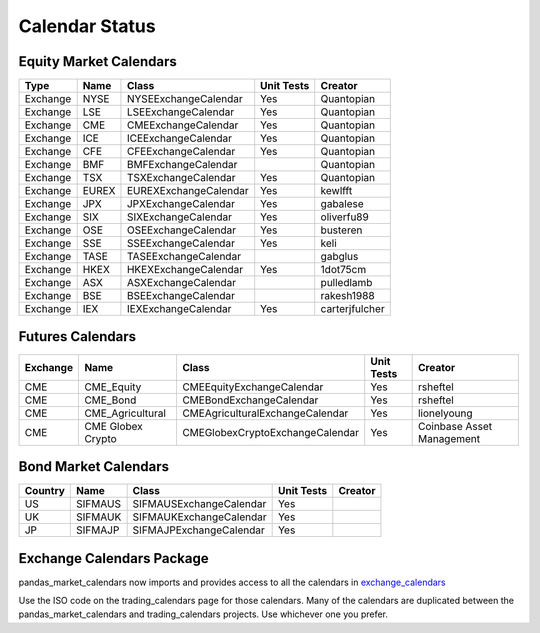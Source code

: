 Calendar Status
===============

Equity Market Calendars
#######################
========= ====== ===================== ============ ==========
 Type      Name         Class           Unit Tests   Creator
========= ====== ===================== ============ ==========
Exchange  NYSE   NYSEExchangeCalendar    Yes        Quantopian
Exchange  LSE    LSEExchangeCalendar     Yes        Quantopian
Exchange  CME    CMEExchangeCalendar     Yes        Quantopian
Exchange  ICE    ICEExchangeCalendar     Yes        Quantopian
Exchange  CFE    CFEExchangeCalendar     Yes        Quantopian
Exchange  BMF    BMFExchangeCalendar                Quantopian
Exchange  TSX    TSXExchangeCalendar     Yes        Quantopian
Exchange  EUREX  EUREXExchangeCalendar   Yes        kewlfft
Exchange  JPX    JPXExchangeCalendar     Yes        gabalese
Exchange  SIX    SIXExchangeCalendar     Yes        oliverfu89
Exchange  OSE    OSEExchangeCalendar     Yes        busteren
Exchange  SSE    SSEExchangeCalendar     Yes        keli
Exchange  TASE   TASEExchangeCalendar               gabglus
Exchange  HKEX   HKEXExchangeCalendar    Yes        1dot75cm
Exchange  ASX    ASXExchangeCalendar                pulledlamb
Exchange  BSE    BSEExchangeCalendar                rakesh1988
Exchange  IEX    IEXExchangeCalendar     Yes        carterjfulcher
========= ====== ===================== ============ ==========

Futures Calendars
#################
========== ================= =================================== ============ ============
 Exchange        Name             Class                          Unit Tests    Creator
========== ================= =================================== ============ ============
CME        CME_Equity         CMEEquityExchangeCalendar           Yes         rsheftel
CME        CME_Bond           CMEBondExchangeCalendar             Yes         rsheftel
CME        CME_Agricultural   CMEAgriculturalExchangeCalendar     Yes         lionelyoung
CME        CME Globex Crypto  CMEGlobexCryptoExchangeCalendar     Yes         Coinbase Asset Management
========== ================= =================================== ============ ============

Bond Market Calendars
#####################
========== ================ =================================== ============ ============
 Country        Name             Class                          Unit Tests    Creator
========== ================ =================================== ============ ============
   US          SIFMAUS        SIFMAUSExchangeCalendar             Yes
   UK          SIFMAUK        SIFMAUKExchangeCalendar             Yes
   JP          SIFMAJP        SIFMAJPExchangeCalendar             Yes
========== ================ =================================== ============ ============

Exchange Calendars Package
##########################
pandas_market_calendars now imports and provides access to all the calendars in `exchange_calendars <https://github.com/gerrymanoim/exchange_calendars>`_

Use the ISO code on the trading_calendars page for those calendars. Many of the calendars are duplicated between
the pandas_market_calendars and trading_calendars projects. Use whichever one you prefer.
